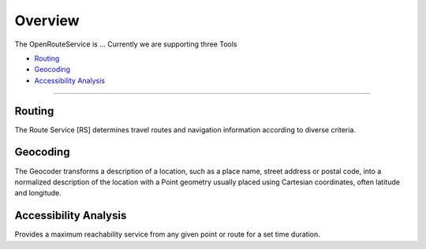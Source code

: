 Overview
========

The OpenRouteService is ...
Currently we are supporting three Tools

- `Routing`_
- `Geocoding`_
- `Accessibility Analysis`_

--------

Routing
-------
The Route Service [RS] determines travel routes and navigation information according to diverse criteria.


Geocoding
---------

The Geocoder transforms a description of a location, such as a place name, street address or postal code, into a normalized description of the location with a Point geometry usually placed using Cartesian coordinates, often latitude and longitude.

..
	There are two modes of operation for this tool. 
	# You can input an adress/ and will receive the geographical coordinates for this location. In case of ambiguity you will get multiple points.
	# You can input a coordinate and will receive adresses related to this position.


Accessibility Analysis
----------------------

Provides a maximum reachability service from any given point or route for a set time duration.